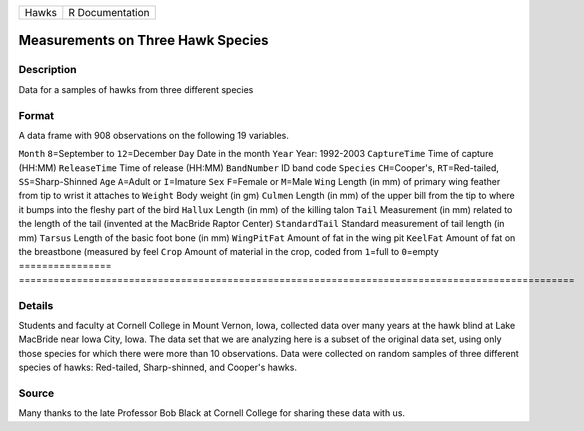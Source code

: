 ===== ===============
Hawks R Documentation
===== ===============

Measurements on Three Hawk Species
----------------------------------

Description
~~~~~~~~~~~

Data for a samples of hawks from three different species

Format
~~~~~~

A data frame with 908 observations on the following 19 variables.

================
================================================================================================
``Month``        ``8``\ =September to ``12``\ =December
``Day``          Date in the month
``Year``         Year: 1992-2003
``CaptureTime``  Time of capture (HH:MM)
``ReleaseTime``  Time of release (HH:MM)
``BandNumber``   ID band code
``Species``      ``CH``\ =Cooper's, ``RT``\ =Red-tailed, ``SS``\ =Sharp-Shinned
``Age``          ``A``\ =Adult or ``I``\ =Imature
``Sex``          ``F``\ =Female or ``M``\ =Male
``Wing``         Length (in mm) of primary wing feather from tip to wrist it attaches to
``Weight``       Body weight (in gm)
``Culmen``       Length (in mm) of the upper bill from the tip to where it bumps into the fleshy part of the bird
``Hallux``       Length (in mm) of the killing talon
``Tail``         Measurement (in mm) related to the length of the tail (invented at the MacBride Raptor Center)
``StandardTail`` Standard measurement of tail length (in mm)
``Tarsus``       Length of the basic foot bone (in mm)
``WingPitFat``   Amount of fat in the wing pit
``KeelFat``      Amount of fat on the breastbone (measured by feel
``Crop``         Amount of material in the crop, coded from ``1``\ =full to ``0``\ =empty
\               
================
================================================================================================

Details
~~~~~~~

Students and faculty at Cornell College in Mount Vernon, Iowa, collected
data over many years at the hawk blind at Lake MacBride near Iowa City,
Iowa. The data set that we are analyzing here is a subset of the
original data set, using only those species for which there were more
than 10 observations. Data were collected on random samples of three
different species of hawks: Red-tailed, Sharp-shinned, and Cooper's
hawks.

Source
~~~~~~

Many thanks to the late Professor Bob Black at Cornell College for
sharing these data with us.
